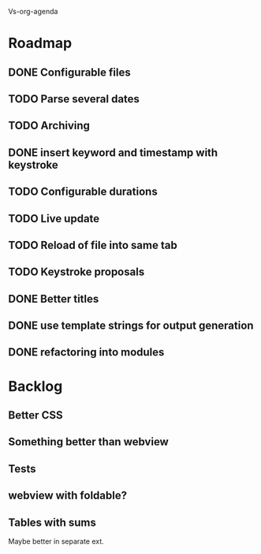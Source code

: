 Vs-org-agenda

* Roadmap
** DONE Configurable files
** TODO Parse several dates
** TODO Archiving
** DONE insert keyword and timestamp with keystroke
** TODO Configurable durations
** TODO Live update
** TODO Reload of file into same tab
** TODO Keystroke proposals
** DONE Better titles
** DONE use template strings for output generation
** DONE refactoring into modules

* Backlog
** Better CSS
** Something better than webview
** Tests 
** webview with foldable?
** Tables with sums
Maybe better in separate ext.